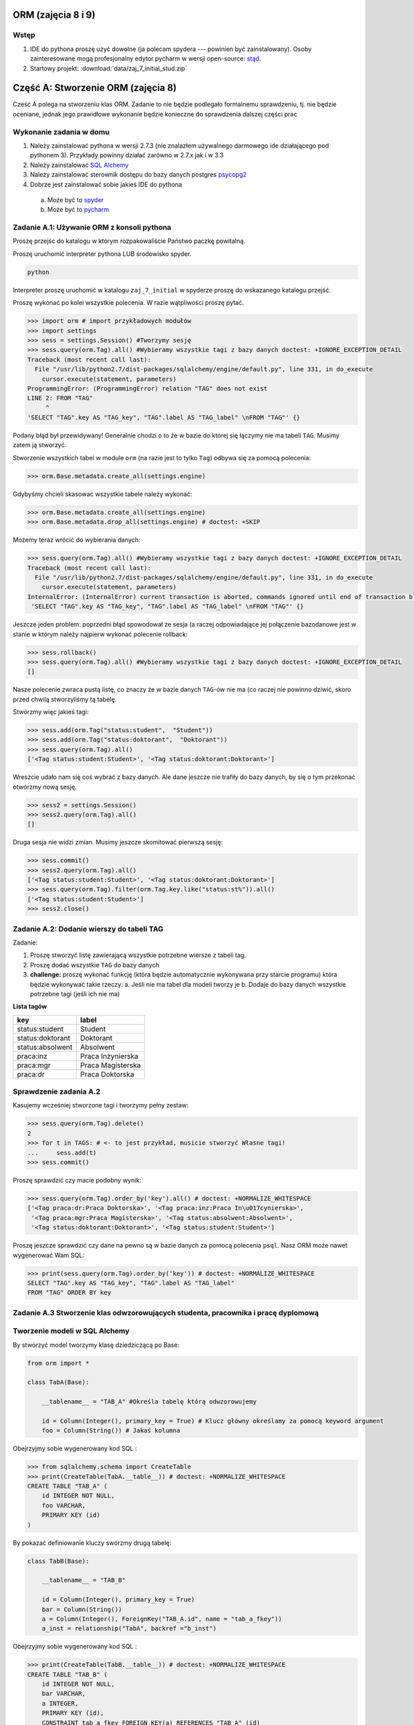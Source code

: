 
ORM (zajęcia 8 i 9)
===================


Wstęp
-----

1. IDE do pythona proszę użyć dowolne (ja polecam spydera ---
   powinien być zainstalowany). Osoby zainteresowane mogą profesjonalny edytor
   pycharm w wersji open-source: `stąd <https://www.jetbrains.com/pycharm/download/index.html>`_.
2. Startowy projekt: :download:`data/zaj_7_initial_stud.zip`

Część A: Stworzenie ORM (zajęcia 8)
===================================

Cześć A polega na stworzeniu klas ORM. Zadanie to nie będzie podlegało
formalnemu sprawdzeniu, tj. nie będzie oceniane, jednak jego prawidłowe wykonanie
będzie konieczne do sprawdzenia dalszej części prac

.. figure:: data/db-schema.*

Wykonanie zadania w domu
------------------------

1. Należy zainstalować pythona w wersji 2.7.3 (nie znalazłem używalnego
   darmowego ide działającego pod pythonem 3). Przykłady powinny działać
   zarówno w 2.7.x jak i w 3.3
2. Należy zainstalować `SQL Alchemy <http://www.sqlalchemy.org/download.html>`_
3. Należy zainstalować sterownik dostępu do bazy danych postgres
   `psycopg2 <http://initd.org/psycopg/download/>`_
4. Dobrze jest zainstalować sobie jakieś IDE do pythona

 a. Może być to `spyder <http://code.google.com/p/spyderlib/>`_
 b. Może być to `pycharm <https://www.jetbrains.com/pycharm/download/index.html>`_

Zadanie A.1: Używanie ORM z konsoli pythona
-------------------------------------------

Proszę przejśc do katalogu w którym rozpakowaliście Państwo paczkę powitalną.

Proszę uruchomić interpreter pythona LUB środowisko spyder.

.. code-block:: bash

    python

Interpreter proszę uruchomić w katalogu ``zaj_7_initial`` w spyderze proszę
do wskazanego katalogu przejść.

Proszę wykonać po kolei wszystkie polecenia. W razie wątpliwości proszę pytać.

.. code-block:: python

    >>> import orm # import przykładowych modułów
    >>> import settings
    >>> sess = settings.Session() #Tworzymy sesję
    >>> sess.query(orm.Tag).all() #Wybieramy wszystkie tagi z bazy danych doctest: +IGNORE_EXCEPTION_DETAIL
    Traceback (most recent call last):
      File "/usr/lib/python2.7/dist-packages/sqlalchemy/engine/default.py", line 331, in do_execute
        cursor.execute(statement, parameters)
    ProgrammingError: (ProgrammingError) relation "TAG" does not exist
    LINE 2: FROM "TAG"
         ^
    'SELECT "TAG".key AS "TAG_key", "TAG".label AS "TAG_label" \nFROM "TAG"' {}

Podany błąd był przewidywany! Generalnie chodzi o to że w bazie do której
się łączymy nie ma tabeli ``TAG``. Musimy zatem ją stworzyć.

Stworzenie wszystkich tabel w module ``orm`` (na razie jest to tylko ``Tag``)
odbywa się za pomocą polecenia:

.. code-block:: python

    >>> orm.Base.metadata.create_all(settings.engine)

Gdybyśmy chcieli skasować wszystkie tabele należy wykonać:

.. code-block:: python

    >>> orm.Base.metadata.create_all(settings.engine)
    >>> orm.Base.metadata.drop_all(settings.engine) # doctest: +SKIP

Możemy teraz wrócić do wybierania danych:

.. code-block:: python

    >>> sess.query(orm.Tag).all() #Wybieramy wszystkie tagi z bazy danych doctest: +IGNORE_EXCEPTION_DETAIL
    Traceback (most recent call last):
      File "/usr/lib/python2.7/dist-packages/sqlalchemy/engine/default.py", line 331, in do_execute
        cursor.execute(statement, parameters)
    InternalError: (InternalError) current transaction is aborted, commands ignored until end of transaction block
     'SELECT "TAG".key AS "TAG_key", "TAG".label AS "TAG_label" \nFROM "TAG"' {}

Jeszcze jeden problem: poprzedni błąd spowodował że sesja (a raczej
odpowiadające jej połączenie bazodanowe jest w stanie w którym należy
najpierw wykonać polecenie rollback:

.. code-block:: python

    >>> sess.rollback()
    >>> sess.query(orm.Tag).all() #Wybieramy wszystkie tagi z bazy danych doctest: +IGNORE_EXCEPTION_DETAIL
    []

Nasze polecenie zwraca pustą listę, co znaczy że w bazie danych ``TAG``-ów nie ma
(co raczej nie powinno dziwić, skoro przed chwilą stworzyliśmy tą tabelę.

Stwórzmy więc jakieś tagi:

.. code-block:: python

    >>> sess.add(orm.Tag("status:student",  "Student"))
    >>> sess.add(orm.Tag("status:doktorant",  "Doktorant"))
    >>> sess.query(orm.Tag).all()
    ['<Tag status:student:Student>', '<Tag status:doktorant:Doktorant>']

Wreszcie udało nam się coś wybrać z bazy danych. Ale dane jeszcze nie trafiły do
bazy danych, by się o tym przekonać otwórzmy nową sesję.

.. code-block:: python

    >>> sess2 = settings.Session()
    >>> sess2.query(orm.Tag).all()
    []

Druga sesja nie widzi zmian. Musimy jeszcze skomitować pierwszą sesję:


.. code-block:: python

    >>> sess.commit()
    >>> sess2.query(orm.Tag).all()
    ['<Tag status:student:Student>', '<Tag status:doktorant:Doktorant>']
    >>> sess.query(orm.Tag).filter(orm.Tag.key.like("status:st%")).all()
    ['<Tag status:student:Student>']
    >>> sess2.close()


Zadanie A.2: Dodanie wierszy do tabeli TAG
------------------------------------------

Zadanie:

1. Proszę stworzyć listę zawierającą wszystkie potrzebne wiersze z tabeli tag.
2. Proszę dodać wszystkie ``TAG`` do bazy danych
3. **challenge:** proszę wykonać funkcję (która będzie automatycznie wykonywana
   przy starcie programu) która będzie wykonywać takie rzeczy:
   a. Jeśli nie ma tabel dla modeli tworzy je
   b. Dodaje do bazy danych wszystkie potrzebne tagi (jeśli ich nie ma)


**Lista tagów**

======================== ============================
key                      label
======================== ============================
status:student           Student
status:doktorant         Doktorant
status:absolwent         Absolwent
praca:inz                Praca Inżynierska
praca:mgr                Praca Magisterska
praca:dr                 Praca Doktorska
======================== ============================


Sprawdzenie zadania A.2
-----------------------

Kasujemy wcześniej stworzone tagi i tworzymy pełny zestaw:

.. code-block:: python

    >>> sess.query(orm.Tag).delete()
    2
    >>> for t in TAGS: # <- to jest przykład, musicie stworzyć Własne tagi!
    ...     sess.add(t)
    >>> sess.commit()

Proszę sprawdzić czy macie podobny wynik:

.. code-block:: python

    >>> sess.query(orm.Tag).order_by('key').all() # doctest: +NORMALIZE_WHITESPACE
    ['<Tag praca:dr:Praca Doktorska>', '<Tag praca:inz:Praca In\u017cynierska>',
     '<Tag praca:mgr:Praca Magisterska>', '<Tag status:absolwent:Absolwent>',
     '<Tag status:doktorant:Doktorant>', '<Tag status:student:Student>']

Proszę jeszcze sprawdzić czy dane na pewno są w bazie danych za pomocą
polecenia ``psql``. Nasz ORM może nawet wygenerować Wam SQL:

.. code-block:: python

    >>> print(sess.query(orm.Tag).order_by('key')) # doctest: +NORMALIZE_WHITESPACE
    SELECT "TAG".key AS "TAG_key", "TAG".label AS "TAG_label"
    FROM "TAG" ORDER BY key

Zadanie A.3 Stworzenie klas odwzorowujących studenta, pracownika i pracę dyplomową
----------------------------------------------------------------------------------


Tworzenie modeli w SQL Alchemy
------------------------------

By stworzyć model tworzymy klasę dziedziczącą po Base:

.. code-block:: python

    from orm import *

    class TabA(Base):

        __tablename__ = "TAB_A" #Określa tabelę którą odwzorowujemy

        id = Column(Integer(), primary_key = True) # Klucz główny określamy za pomocą keyword argument
        foo = Column(String()) # Jakaś kolumna

Obejrzyjmy sobie wygenerowany kod SQL :


.. code-block:: python

    >>> from sqlalchemy.schema import CreateTable
    >>> print(CreateTable(TabA.__table__)) # doctest: +NORMALIZE_WHITESPACE
    CREATE TABLE "TAB_A" (
    	id INTEGER NOT NULL,
    	foo VARCHAR,
    	PRIMARY KEY (id)
    )


By pokazać definiowanie kluczy swórzmy drugą tabelę:

.. code-block:: python

    class TabB(Base):

        __tablename__ = "TAB_B"

        id = Column(Integer(), primary_key = True)
        bar = Column(String())
        a = Column(Integer(), ForeignKey("TAB_A.id", name = "tab_a_fkey"))
        a_inst = relationship("TabA", backref ="b_inst")


Obejrzyjmy sobie wygenerowany kod SQL :


.. code-block:: python

    >>> print(CreateTable(TabB.__table__)) # doctest: +NORMALIZE_WHITESPACE
    CREATE TABLE "TAB_B" (
    	id INTEGER NOT NULL,
    	bar VARCHAR,
    	a INTEGER,
    	PRIMARY KEY (id),
    	CONSTRAINT tab_a_fkey FOREIGN KEY(a) REFERENCES "TAB_A" (id)
    )



Treść polecenia
---------------

Proszę stworzyć modele odwzorowujące tabele student i pracownik

1. Klucze główne obu tabel są typu ``SERIAL`` w bazie danych (to akurat jest proste
   bo starczy napisać że kolumna jest typu ``Integer`` i jest kluczem głównym).
2. Wszystkie kolumny które powiny być ``non-null`` są non-null
3. Pole ``status`` w modelu ``Student`` jest kluczem obcym do tabeli
4. **challenge:** Pola które powinny mieć ograncizenia, które implementowaliśmy
   za pomocą ograniczenia ``CHECK`` mają to ograniczenie zdefiniowane.



Sprawdzenie zadania A.3
-----------------------

**Poprawne dane**

Najpierw czyścimy sesję (tak te przykłady *są wykonywane*):

Państwo w tym momencie restartują interpreter.

.. code-block:: python

    >>> sess.close()
    >>> sess = settings.Session()

Tworzymy studenta:

.. code-block:: python

    >>> s = orm.Student(name="Jacek", surname="Bzdak", gender=0, status="status:doktorant")
    >>> sess.add(s)
    >>> print(s.id)
    None

na razie jego ID jest puste (``None`` to odpowiednik ``null`` w Pythonie).
Jest puste ponieważ odpowiednia instrukcja ``INSERT`` nie trafiła jeszcze
do bazy danych. SQL Alchemy stara się dotykać do bazy danych jak najrzadziej,
więc czeka a nóż pojawi się więcej obiektów, które zostaną dodane za jednym
razem.

By wymusić wysłanie danych należy wykonać:

.. code-block:: python

    >>> sess.flush()
    >>> s.id is not None
    True
    >>> print(s.id)
    1

Dane ciągle nie są zapisane do bazy do tego musimy wykonać:

.. code-block:: python

    >>> sess.commit()


Proszę dodać jeszcze paru studentów (najlepiej zapisać kod ich dodający!).


**Niepoprawne dane**

.. code-block:: python

    >>> s = orm.Student(name="Jacek", surname="Bzdak", gender=0, status="zly staus")
    >>> sess.add(s)
    >>> sess.commit() # doctest: +IGNORE_EXCEPTION_DETAIL
    Traceback (most recent call last):
    IntegrityError: (IntegrityError) insert or update on table "STUDENT" violates foreign key constraint "STUDENT_status_fkey"
    DETAIL:  Key (status)=(zly staus) is not present in table "TAG".
     'INSERT INTO "STUDENT" (name, surname, gender, status, message) VALUES (%(name)s, %(surname)s, %(gender)s, %(status)s, %(message)s) RETURNING "STUDENT".id' {'status': 'zly staus', 'gender': 0, 'message': None, 'surname': 'Bzdak', 'name': 'Jacek'}

    >>> sess.rollback()
    >>> sess.add(orm.Student())
    >>> sess.commit() # doctest: +IGNORE_EXCEPTION_DETAIL
    Traceback (most recent call last):
    IntegrityError: (IntegrityError) null value in column "name" violates not-null constraint
     'INSERT INTO "STUDENT" (name, surname, gender, status, message) VALUES (%(name)s, %(surname)s, %(gender)s, %(status)s, %(message)s) RETURNING "STUDENT".id' {'status': None, 'gender': None, 'message': None, 'surname': None, 'name': None}

Zadanie A.4: Obsługa relacji
----------------------------

Mamy już tabele, które zawierają klucze obce.
Teraz wypadałoby do nich dodać relacje.


Co to relacje
-------------

Relacja (termin mniej lub bardziej ustalony) oznacza metodę dostęp do wierszy
które są powiązane za pomocą bazodanowych relacji (zatem i kluczy obcych)

Na poziomie bazy danych wiemy że w kolumnie ``status`` w tabeli ``STUDENT``
mamy klucz obcy do kolumny ``key`` w tabeli ``TAG``. Relacje pozwalają nam
na obiektowy dostęp do tych zdalnych wierszy.

Relację ustawialiśmy już w poprzednim przykładie:

.. code-block:: python

    class TabB(Base):

        __tablename__ = "TAB_B"

        id = Column(Integer(), primary_key = True)
        bar = Column(String())
        a = Column(Integer(), ForeignKey("TAB_A.id", name = "tab_a_fkey"))
        a_inst = relationship("TabA", backref = "b_inst")

Tabele są tak połączone że w ``TabB`` w kolumnie ``a`` jest klucz obcy do ``TabA``,
relacje pozwalają nam na udawanie że te klucze obce zawierają odniesienia do
obiektów.

Tworzymy tabele A i B:

.. code-block:: python

    >>> orm.Base.metadata.create_all(settings.engine)
    >>> sess.close()

Tworzymy nową sesję, dwa obiekty i zapisujemy je do bazy danych

.. code-block:: python

    >>> sess = settings.Session()
    >>> a = TabA()
    >>> b = TabB()
    >>> sess.add(a)
    >>> sess.add(b)
    >>> sess.flush()

Sprawdzamy ID pierwszej tabeli:

.. code-block:: python

    >>> a_id = a.id

Przypisuje do wiersza w tabeli ``TabB`` do kolumny ``a`` klucz główny do tabeli
``TabA``.

.. code-block:: python

    >>> b.a = a_id
    >>> sess.add(b)
    >>> sess.flush()

Od tej chwili w instancji ``b`` w artybucie ``a_inst`` siedzi *obiekt* którego klucz
jest w kolumnie ``a``

.. code-block:: python

    >>> print(b.a_inst) # doctest: +ELLIPSIS
    <TabA object at 0x...>

Podana relacja jest dwustronna, obiekt ``a`` *wie* że ``b`` się do niego odnosi:

.. code-block:: python

    >>> a.b_inst # doctest: +ELLIPSIS
    [<TabB object at 0x...>]

To pod jaką nazwą dostępna jest relacja wsteczna w naszym przykładzie ```b_inst```,
wynika z podania argumentu o nazwie ```backref```. 

Podsumowanie relacji
--------------------

Relacje to coś co pozwala nam odnosić się do innych obiektów, które powiązane są


Treść polecenia
---------------

1. Proszę dodać relacje między studentem a pracą dyplomową.
2. Proszę dodać relację między pracownikiem a pracą dyplomową


Sprawdzenie
-----------

.. code-block:: python

    >>> s = orm.Student(name="Jacek", surname="Bzdak", gender=0, status="status:doktorant")
    >>> p = orm.Pracownik(name="Jacek", surname="Bzdak", gender=0, status="status:doktorant")
    >>> sess.add(s)
    >>> sess.add(p)
    >>> sess.flush()

Dodajemy pracę dyplomową odnoszącą się do ``s`` i ``p``:

    >>> pd = orm.PracaDyplomowa(tytul="Badanie Foo!", type = "praca:inz")
    >>> pd.dyplomant = s
    >>> pd.promotor = p
    >>> sess.add(pd)
    >>> sess.flush()

Sprawdzamy czy student *wie* już o pracy która się do niego odnosi:

    >>> s.prace_dyplomowe # doctest: +ELLIPSIS
    [<orm.PracaDyplomowa object at ...>]
    >>> p.prace_promowane
    [<orm.PracaDyplomowa object at ...>]


Challenge
---------

Dodać relacje Wiele-do-Wieku, między studentem a pracownikiem poprzez
pracę dyplomową.

Część B: Użycie ORM (zajęcia 9)
===============================

Zapoznanie z kodem
------------------

Klasa bazowa testów znajduje się w pliku ``tester.py``

.. code-block:: python

    class SchemaUnittest(object):

        SCHEMA_FILE = "model_schema.sql"

        DATABASE = "bd"

        def setUp(self):
            load_script(StringIO("DROP SCHEMA public CASCADE;"), self.DATABASE)
            load_script(StringIO("CREATE SCHEMA public;"), self.DATABASE)
            load_script(self.SCHEMA_FILE, self.DATABASE)


        def tearDown(self):
            load_script(StringIO("DROP SCHEMA public CASCADE;"), self.DATABASE)
            load_script(StringIO("CREATE SCHEMA public;"), self.DATABASE)

Państwa testy muszą dziedziczyć po tym obiekcie i w poszczególnych metodach
powinny wykonywać testy.

By podmienić schemat który sprawdzamy należy zamienić wartość ``SCHEMA_FILE``.

Test sprawdzający czy ta się zapisać studenta:

.. code-block:: python

    class CheckSchemaTestCase(tester.SchemaUnittest, unittest.TestCase):

        def test_create_student(self):
            sess = settings.Session()
            sess.add(orm.Student(name="Jacek", surname="Bzdak", gender=0, status="status:doktorant", message="foo"))
            sess.commit()


Testy pozytywne
---------------

Są to testy w których sprawdzamy czy baza danych reaguje prawidłowo na
prawidłowe zapytania.

Do sprawdzenia:

1. Dodanie studenta
2. Dodanie pracownika
3. Sprawdzenie czy po dodaniu do bazy danych student ma nadane id
4. Sprawdzenie czy po dodaniu do bazy danych pracownik ma nadane id
5. Dodanie pracy dyplomowej

Asercje w testach
-----------------

Czasem możemy uznać ze test się udał, jeśli test nie zgłosił wyjątków,
czasem musimy wykonać odpowiednią asercję.

Asercje wykonujemy za pomocą metod wbudowanych w unittesta:

.. code-block:: python

    class CheckSchemaTestCase(unittest.TestCase):

        def test_addition_works(self):

            self.assertEqual(1+1, 2)
            self.assertTrue(1+1 == 2)
            self.assertFalse(1+1 == 3)
            self.assertNotEqual(1+1, 3)
            self.assertIsNone(1+1)
            self.assertIsNone(None)

Uruchamianie testów
-------------------

By uruchomić wszystkie zaimportowane klasy testów należy dodać do skryptu
takie polecenie:

.. code-block:: python

    import unittest
    unittest.main()

Zamykanie sesji
---------------

Proszę pamiętać o zamykaniu sesji:

.. code-block:: python

    class CheckSchemaTestCase(tester.SchemaUnittest, unittest.TestCase):

        def test_create_student(self):
            sess = settings.Session()
            try:
                sess.add(orm.Student(name="Jacek", surname="Bzdak", gender=0, status="status:doktorant", message="foo"))
                sess.commit()
            finally:
                sess.close()


Challenge
---------

1. Stworzyć nadklasę która automatycznie otwiera i zamyka sesję.

2. W ramach testów dodać po 1000 studentów, pracowników i prac dyplomowych,
mających sensownie brzmiące i niepowtarzalne imiona i nazwiska.


Testy negatywne
---------------

Są to testy w których testujemy jak baza danych reaguje na nieprawidłowe dane
(powinna zgłaszać wyjątek).

Jak sprawdzać czy baza danych zgłasza błąd.
-------------------------------------------

Jeśli wykonamy operację która powoduje błąd na poziomie bazy danych to
system ORM zgłosi nam wyjątek, teraz w naszych testach musimy wymagać by
podany wyjątek został zgłoszony:

.. code-block:: python

    class CheckSchemaTestCase(tester.SchemaUnittest, unittest.TestCase):

          def test_create_student_empty_name(self):
            """


            """
            raised_exception = False
            sess = settings.Session()
            try:
                sess.add(orm.Student(name=None, surname="Bzdak", gender=0, status="status:doktorant", message="foo"))
                sess.commit()
            except IntegrityError:
                raised_exception = True
            finally:
                sess.close()

            self.assertTrue(raised_exception)

Zadanie
-------

1. Sprawdzić czy da się stworzyć studenta z pustym: imieniem, nazwiskiem, statusem i wiadomością.
2. Sprawdzić czy da się stworzyć pracownika z pustym: imieniem, nazwiskiem i telefonem
3. Sprawdzić czy da się stworzyć pracownika z telefonem który wygląda niepoprawnie (10 różnych telefoów)
4. Sprawdzić czy da się stworzyć studenta ze statusem który nie ma odwzorowania w tabeli ``Tag``
5. Sprawdzić czy da się stworzyć pracę dyplomową, która odnosi się do nieistniejącego studenta i promotora
6. Sprawdzić czy da się stworzyć dwie prace dyplomowa które mają ten sam typ, studenta i promotora.


Challenge
---------

Zrobić klasę testów które przetestują migrację danych.

